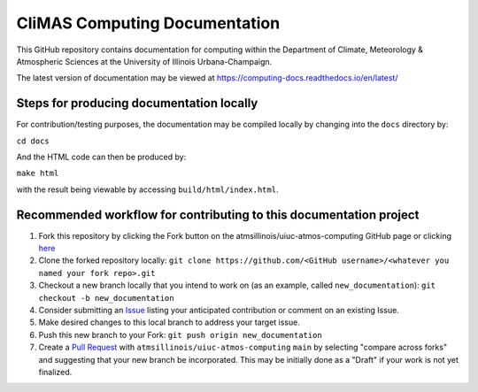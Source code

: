 CliMAS Computing Documentation
=======================================

.. image:: https://readthedocs.org/projects/computing-docs/badge/?version=latest
    :target: https://computing-docs.readthedocs.io/en/latest/?badge=latest
    :alt: Documentation Status   

This GitHub repository contains documentation for computing
within the Department of Climate, Meteorology & Atmospheric Sciences at the University of Illinois
Urbana-Champaign.

The latest version of documentation may be viewed at https://computing-docs.readthedocs.io/en/latest/

Steps for producing documentation locally
-----------------------------------------

For contribution/testing purposes, the documentation may be compiled locally by changing into
the ``docs`` directory by:

``cd docs``

And the HTML code can then be produced by:

``make html``

with the result being viewable by accessing ``build/html/index.html``.

Recommended workflow for contributing to this documentation project
-------------------------------------------------------------------

#. Fork this repository by clicking the Fork button on the atmsillinois/uiuc-atmos-computing GitHub page or clicking `here <https://github.com/atmsillinois/uiuc-atmos-computing/fork>`_
#. Clone the forked repository locally: ``git clone https://github.com/<GitHub username>/<whatever you named your fork repo>.git``
#. Checkout a new branch locally that you intend to work on (as an example, called ``new_documentation``): ``git checkout -b new_documentation``
#. Consider submitting an `Issue <https://github.com/atmsillinois/uiuc-atmos-computing/issues>`_ listing your anticipated contribution or comment on an existing Issue.
#. Make desired changes to this local branch to address your target issue.
#. Push this new branch to your Fork: ``git push origin new_documentation``
#. Create a `Pull Request <https://github.com/atmsillinois/uiuc-atmos-computing/compare>`_ with ``atmsillinois/uiuc-atmos-computing`` ``main`` by selecting "compare across forks" and suggesting that your new branch be incorporated. This may be initially done as a "Draft" if your work is not yet finalized.
